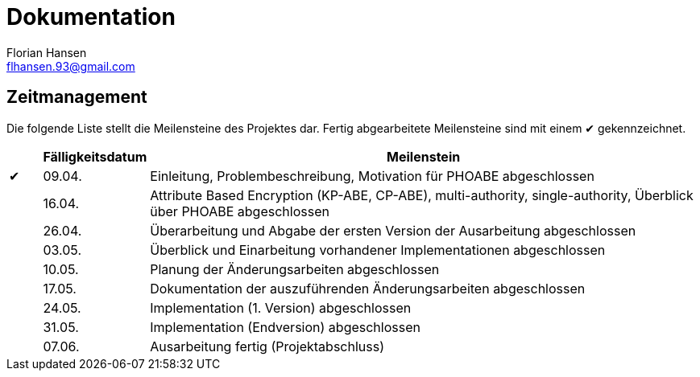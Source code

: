= Dokumentation
Florian Hansen <flhansen.93@gmail.com>

:chk: &#10004;

== Zeitmanagement
Die folgende Liste stellt die Meilensteine des Projektes dar. Fertig
abgearbeitete Meilensteine sind mit einem {chk} gekennzeichnet.

[cols="5, 10, 85", options="header"]
|===
| 
| Fälligkeitsdatum
| Meilenstein

| {chk}
| 09.04.
| Einleitung, Problembeschreibung, Motivation für PHOABE abgeschlossen

| 
| 16.04.
|	Attribute Based Encryption (KP-ABE, CP-ABE), multi-authority,
single-authority, Überblick über PHOABE abgeschlossen

| 
| 26.04.
| Überarbeitung und Abgabe der ersten Version der Ausarbeitung abgeschlossen

| 
| 03.05.
| Überblick und Einarbeitung vorhandener Implementationen abgeschlossen

| 
| 10.05.
| Planung der Änderungsarbeiten abgeschlossen

| 
| 17.05.
| Dokumentation der auszuführenden Änderungsarbeiten abgeschlossen

| 
| 24.05.
| Implementation (1. Version) abgeschlossen

| 
| 31.05.
| Implementation (Endversion) abgeschlossen

| 
| 07.06.
| Ausarbeitung fertig (Projektabschluss)
|===
